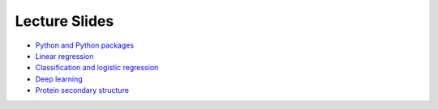 Lecture Slides
==============


- `Python and Python packages <_static/lecture_slides/1-python-and-python-packages.pdf>`_
- `Linear regression <_static/lecture_slides/2-linear-regression.pdf>`_
- `Classification and logistic regression <_static/lecture_slides/3-classification-and-logistic-regression.pdf>`_
- `Deep learning <_static/lecture_slides/4-deep-learning.pdf>`_
- `Protein secondary structure <_static/lecture_slides/s1-protein-secondary-structure.pdf>`_